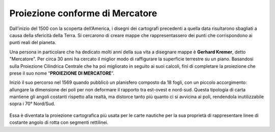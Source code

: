 Proiezione conforme di Mercatore
================================

Dall’inizio del 1500 con la scoperta dell’America, i disegni dei cartografi precedenti a quella data risultarono sbagliati a causa della sfericità della Terra.
Si cercarono di creare mappe che rappresentassero dei punti che corrispondono ai punti reali del pianeta.

Una persona in particolare che ha dedicato molti anni della sua vita a disegnare mappe è **Gerhard Kremer**, detto "Mercatore". Per circa 30 anni ha cercato il miglior modo di raffigurare la superficie terrestre su un piano.
Basandosi sulla Proiezione Cilindrica Centrale che ha poi migliorato in seguito ai suoi calcoli, finì di completare la proiezione che prese il suo nome “**PROIEZIONE DI MERCATORE**”.

Iniziò il suo percorso nel 1569 quando pubblicò un planisfero composto da 18 fogli, con un piccolo accorgimento: allungare la dimensione dei poli per non deformare il rapporto tra est-ovest e nord-sud.
Questa tipologia di carta mantiene gli angoli costanti rispetto alla realtà, ma distorce tanto più quanto ci si avvicina ai poli, rendendola inutilizzabile sopra i 70° Nord/Sud.


.. figure:: /immagini/4/MappaMercatore.jpg
   :alt: Proiezione di Mercatore
   :align: center

Essa è diventata la proiezione cartografica più usata per le carte nautiche per la sua proprietà di rappresentare linee di costante angolo di rotta con segmenti rettilinei.